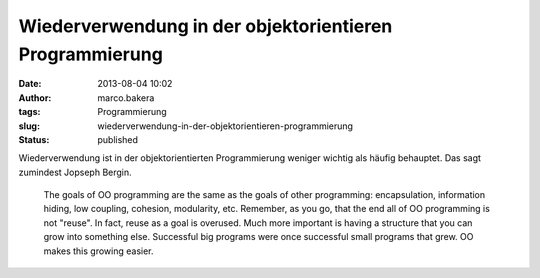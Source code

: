 Wiederverwendung in der objektorientieren Programmierung
########################################################
:date: 2013-08-04 10:02
:author: marco.bakera
:tags: Programmierung
:slug: wiederverwendung-in-der-objektorientieren-programmierung
:status: published

Wiederverwendung ist in der objektorientierten Programmierung weniger
wichtig als häufig behauptet. Das sagt zumindest Jopseph Bergin.

    The goals of OO programming are the same as the goals of other
    programming: encapsulation, information hiding, low coupling,
    cohesion, modularity, etc. Remember, as you go, that the end all of
    OO programming is not "reuse". In fact, reuse as a goal is overused.
    Much more important is having a structure that you can grow into
    something else. Successful big programs were once successful small
    programs that grew. OO makes this growing easier.
